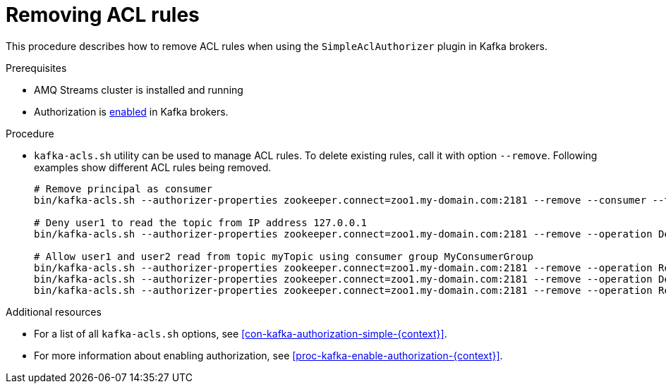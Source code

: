 // Module included in the following assemblies:
//
// assembly-kafka-authorization.adoc

[id='proc-kafka-authorization-remove-rules-{context}']

= Removing ACL rules

This procedure describes how to remove ACL rules when using the `SimpleAclAuthorizer` plugin in Kafka brokers.

.Prerequisites

* AMQ Streams cluster is installed and running
* Authorization is xref:proc-kafka-enable-authorization-{context}[enabled] in Kafka brokers.

.Procedure

* `kafka-acls.sh` utility can be used to manage ACL rules.
To delete existing rules, call it with option `--remove`.
Following examples show different ACL rules being removed.
+
[source,shell]
----
# Remove principal as consumer
bin/kafka-acls.sh --authorizer-properties zookeeper.connect=zoo1.my-domain.com:2181 --remove --consumer --topic myTopic --group MyConsumerGroup --allow-principal User:user1

# Deny user1 to read the topic from IP address 127.0.0.1
bin/kafka-acls.sh --authorizer-properties zookeeper.connect=zoo1.my-domain.com:2181 --remove --operation Describe --operation Read --topic myTopic --group MyConsumerGroup --deny-principal User:user1 --deny-host 127.0.0.1

# Allow user1 and user2 read from topic myTopic using consumer group MyConsumerGroup
bin/kafka-acls.sh --authorizer-properties zookeeper.connect=zoo1.my-domain.com:2181 --remove --operation Read --topic myTopic --allow-principal User:user1 --allow-principal User:user2
bin/kafka-acls.sh --authorizer-properties zookeeper.connect=zoo1.my-domain.com:2181 --remove --operation Describe --topic myTopic --allow-principal User:user1 --allow-principal User:user2
bin/kafka-acls.sh --authorizer-properties zookeeper.connect=zoo1.my-domain.com:2181 --remove --operation Read --operation Describe --group MyConsumerGroup --allow-principal User:user1 --allow-principal User:user2
----

.Additional resources

* For a list of all `kafka-acls.sh` options, see xref:con-kafka-authorization-simple-{context}[].
* For more information about enabling authorization, see xref:proc-kafka-enable-authorization-{context}[].